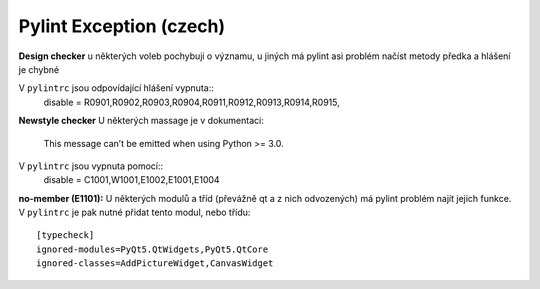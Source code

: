 Pylint Exception (czech)
========================

**Design checker**
u některých voleb pochybuji o významu, u jiných má pylint asi problém
načíst metody předka a hlášení je chybné

V ``pylintrc`` jsou odpovídající hlášení vypnuta::
    disable = R0901,R0902,R0903,R0904,R0911,R0912,R0913,R0914,R0915,
**Newstyle checker**
U některých massage je v dokumentaci:
    This message can’t be emitted when using Python >= 3.0.

V ``pylintrc`` jsou vypnuta pomocí::
    disable = C1001,W1001,E1002,E1001,E1004

**no-member (E1101):**
U některých modulů a tříd (převážně qt a z nich odvozených) má pylint problém
najít jejich funkce.
V ``pylintrc`` je pak nutné přidat tento modul, nebo třídu::
   [typecheck]
   ignored-modules=PyQt5.QtWidgets,PyQt5.QtCore
   ignored-classes=AddPictureWidget,CanvasWidget

